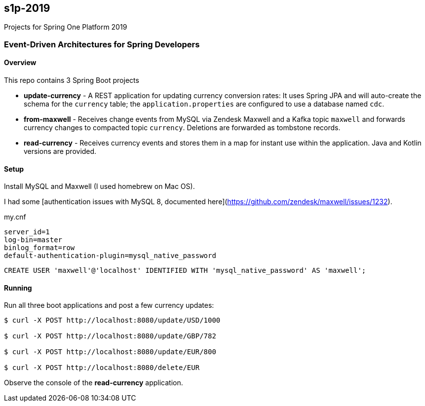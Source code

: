 == s1p-2019
Projects for Spring One Platform 2019

=== Event-Driven Architectures for Spring Developers

==== Overview

This repo contains 3 Spring Boot projects

- **update-currency** - A REST application for updating currency conversion rates:
It uses Spring JPA and will auto-create the schema for the `currency` table; the `application.properties` are configured to use a database named `cdc`.

- **from-maxwell** - Receives change events from MySQL via Zendesk Maxwell and a Kafka topic `maxwell` and forwards currency changes to compacted topic `currency`.
Deletions are forwarded as tombstone records.

- **read-currency** - Receives currency events and stores them in a map for instant use within the application.
Java and Kotlin versions are provided.

==== Setup

Install MySQL and Maxwell (I used homebrew on Mac OS).

I had some [authentication issues with MySQL 8, documented here](https://github.com/zendesk/maxwell/issues/1232).

.my.cnf
```
server_id=1
log-bin=master
binlog_format=row
default-authentication-plugin=mysql_native_password
```

```
CREATE USER 'maxwell'@'localhost' IDENTIFIED WITH 'mysql_native_password' AS 'maxwell';
```

==== Running

Run all three boot applications and post a few currency updates:

```
$ curl -X POST http://localhost:8080/update/USD/1000

$ curl -X POST http://localhost:8080/update/GBP/782

$ curl -X POST http://localhost:8080/update/EUR/800

$ curl -X POST http://localhost:8080/delete/EUR
```

Observe the console of the **read-currency** application.
